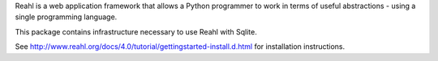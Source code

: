Reahl is a web application framework that allows a Python programmer to work in terms of useful abstractions - using a single programming language.

This package contains infrastructure necessary to use Reahl with Sqlite.

See http://www.reahl.org/docs/4.0/tutorial/gettingstarted-install.d.html for installation instructions. 


